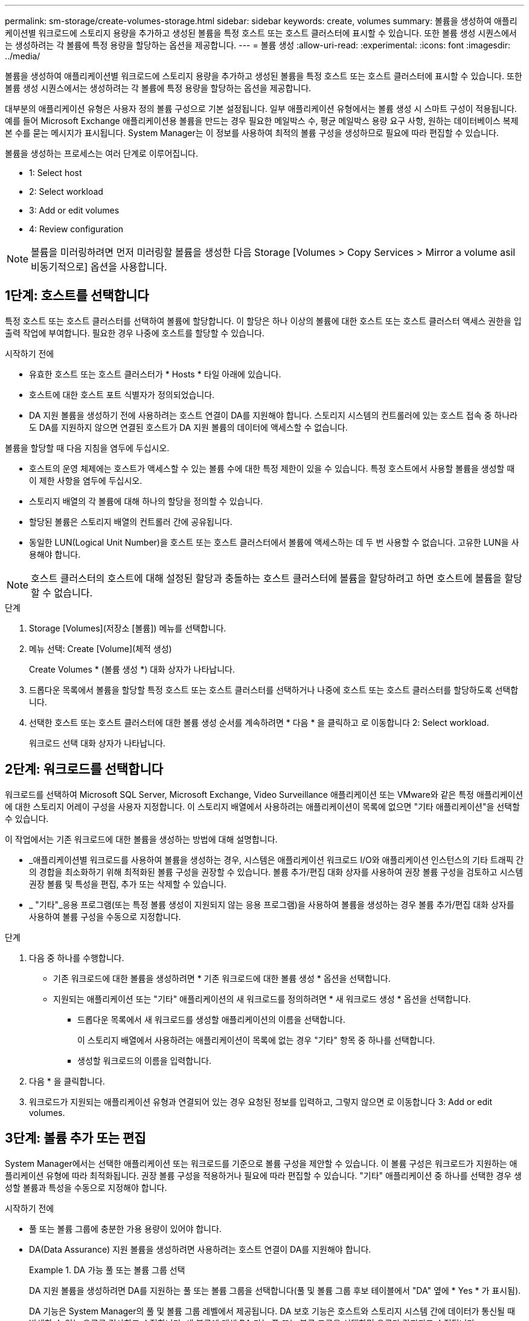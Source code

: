 ---
permalink: sm-storage/create-volumes-storage.html 
sidebar: sidebar 
keywords: create, volumes 
summary: 볼륨을 생성하여 애플리케이션별 워크로드에 스토리지 용량을 추가하고 생성된 볼륨을 특정 호스트 또는 호스트 클러스터에 표시할 수 있습니다. 또한 볼륨 생성 시퀀스에서는 생성하려는 각 볼륨에 특정 용량을 할당하는 옵션을 제공합니다. 
---
= 볼륨 생성
:allow-uri-read: 
:experimental: 
:icons: font
:imagesdir: ../media/


[role="lead"]
볼륨을 생성하여 애플리케이션별 워크로드에 스토리지 용량을 추가하고 생성된 볼륨을 특정 호스트 또는 호스트 클러스터에 표시할 수 있습니다. 또한 볼륨 생성 시퀀스에서는 생성하려는 각 볼륨에 특정 용량을 할당하는 옵션을 제공합니다.

대부분의 애플리케이션 유형은 사용자 정의 볼륨 구성으로 기본 설정됩니다. 일부 애플리케이션 유형에서는 볼륨 생성 시 스마트 구성이 적용됩니다. 예를 들어 Microsoft Exchange 애플리케이션용 볼륨을 만드는 경우 필요한 메일박스 수, 평균 메일박스 용량 요구 사항, 원하는 데이터베이스 복제본 수를 묻는 메시지가 표시됩니다. System Manager는 이 정보를 사용하여 최적의 볼륨 구성을 생성하므로 필요에 따라 편집할 수 있습니다.

볼륨을 생성하는 프로세스는 여러 단계로 이루어집니다.

*  1: Select host
*  2: Select workload
*  3: Add or edit volumes
*  4: Review configuration


[NOTE]
====
볼륨을 미러링하려면 먼저 미러링할 볼륨을 생성한 다음 Storage [Volumes > Copy Services > Mirror a volume asil비동기적으로] 옵션을 사용합니다.

====


== 1단계: 호스트를 선택합니다

[role="lead"]
특정 호스트 또는 호스트 클러스터를 선택하여 볼륨에 할당합니다. 이 할당은 하나 이상의 볼륨에 대한 호스트 또는 호스트 클러스터 액세스 권한을 입출력 작업에 부여합니다. 필요한 경우 나중에 호스트를 할당할 수 있습니다.

.시작하기 전에
* 유효한 호스트 또는 호스트 클러스터가 * Hosts * 타일 아래에 있습니다.
* 호스트에 대한 호스트 포트 식별자가 정의되었습니다.
* DA 지원 볼륨을 생성하기 전에 사용하려는 호스트 연결이 DA를 지원해야 합니다. 스토리지 시스템의 컨트롤러에 있는 호스트 접속 중 하나라도 DA를 지원하지 않으면 연결된 호스트가 DA 지원 볼륨의 데이터에 액세스할 수 없습니다.


볼륨을 할당할 때 다음 지침을 염두에 두십시오.

* 호스트의 운영 체제에는 호스트가 액세스할 수 있는 볼륨 수에 대한 특정 제한이 있을 수 있습니다. 특정 호스트에서 사용할 볼륨을 생성할 때 이 제한 사항을 염두에 두십시오.
* 스토리지 배열의 각 볼륨에 대해 하나의 할당을 정의할 수 있습니다.
* 할당된 볼륨은 스토리지 배열의 컨트롤러 간에 공유됩니다.
* 동일한 LUN(Logical Unit Number)을 호스트 또는 호스트 클러스터에서 볼륨에 액세스하는 데 두 번 사용할 수 없습니다. 고유한 LUN을 사용해야 합니다.


[NOTE]
====
호스트 클러스터의 호스트에 대해 설정된 할당과 충돌하는 호스트 클러스터에 볼륨을 할당하려고 하면 호스트에 볼륨을 할당할 수 없습니다.

====
.단계
. Storage [Volumes](저장소 [볼륨]) 메뉴를 선택합니다.
. 메뉴 선택: Create [Volume](체적 생성)
+
Create Volumes * (볼륨 생성 *) 대화 상자가 나타납니다.

. 드롭다운 목록에서 볼륨을 할당할 특정 호스트 또는 호스트 클러스터를 선택하거나 나중에 호스트 또는 호스트 클러스터를 할당하도록 선택합니다.
. 선택한 호스트 또는 호스트 클러스터에 대한 볼륨 생성 순서를 계속하려면 * 다음 * 을 클릭하고 로 이동합니다  2: Select workload.
+
워크로드 선택 대화 상자가 나타납니다.





== 2단계: 워크로드를 선택합니다

[role="lead"]
워크로드를 선택하여 Microsoft SQL Server, Microsoft Exchange, Video Surveillance 애플리케이션 또는 VMware와 같은 특정 애플리케이션에 대한 스토리지 어레이 구성을 사용자 지정합니다. 이 스토리지 배열에서 사용하려는 애플리케이션이 목록에 없으면 "기타 애플리케이션"을 선택할 수 있습니다.

이 작업에서는 기존 워크로드에 대한 볼륨을 생성하는 방법에 대해 설명합니다.

* _애플리케이션별 워크로드를 사용하여 볼륨을 생성하는 경우, 시스템은 애플리케이션 워크로드 I/O와 애플리케이션 인스턴스의 기타 트래픽 간의 경합을 최소화하기 위해 최적화된 볼륨 구성을 권장할 수 있습니다. 볼륨 추가/편집 대화 상자를 사용하여 권장 볼륨 구성을 검토하고 시스템 권장 볼륨 및 특성을 편집, 추가 또는 삭제할 수 있습니다.
* _ "기타"_응용 프로그램(또는 특정 볼륨 생성이 지원되지 않는 응용 프로그램)을 사용하여 볼륨을 생성하는 경우 볼륨 추가/편집 대화 상자를 사용하여 볼륨 구성을 수동으로 지정합니다.


.단계
. 다음 중 하나를 수행합니다.
+
** 기존 워크로드에 대한 볼륨을 생성하려면 * 기존 워크로드에 대한 볼륨 생성 * 옵션을 선택합니다.
** 지원되는 애플리케이션 또는 "기타" 애플리케이션의 새 워크로드를 정의하려면 * 새 워크로드 생성 * 옵션을 선택합니다.
+
*** 드롭다운 목록에서 새 워크로드를 생성할 애플리케이션의 이름을 선택합니다.
+
이 스토리지 배열에서 사용하려는 애플리케이션이 목록에 없는 경우 "기타" 항목 중 하나를 선택합니다.

*** 생성할 워크로드의 이름을 입력합니다.




. 다음 * 을 클릭합니다.
. 워크로드가 지원되는 애플리케이션 유형과 연결되어 있는 경우 요청된 정보를 입력하고, 그렇지 않으면 로 이동합니다  3: Add or edit volumes.




== 3단계: 볼륨 추가 또는 편집

[role="lead"]
System Manager에서는 선택한 애플리케이션 또는 워크로드를 기준으로 볼륨 구성을 제안할 수 있습니다. 이 볼륨 구성은 워크로드가 지원하는 애플리케이션 유형에 따라 최적화됩니다. 권장 볼륨 구성을 적용하거나 필요에 따라 편집할 수 있습니다. "기타" 애플리케이션 중 하나를 선택한 경우 생성할 볼륨과 특성을 수동으로 지정해야 합니다.

.시작하기 전에
* 풀 또는 볼륨 그룹에 충분한 가용 용량이 있어야 합니다.
* DA(Data Assurance) 지원 볼륨을 생성하려면 사용하려는 호스트 연결이 DA를 지원해야 합니다.
+
.DA 가능 풀 또는 볼륨 그룹 선택
====
DA 지원 볼륨을 생성하려면 DA를 지원하는 풀 또는 볼륨 그룹을 선택합니다(풀 및 볼륨 그룹 후보 테이블에서 "DA" 옆에 * Yes * 가 표시됨).

DA 기능은 System Manager의 풀 및 볼륨 그룹 레벨에서 제공됩니다. DA 보호 기능은 호스트와 스토리지 시스템 간에 데이터가 통신될 때 발생할 수 있는 오류를 검사하고 수정합니다. 새 볼륨에 대해 DA 가능 풀 또는 볼륨 그룹을 선택하면 오류가 감지되고 수정됩니다.

스토리지 시스템의 컨트롤러에 있는 호스트 접속 중 하나라도 DA를 지원하지 않으면 연결된 호스트가 DA 지원 볼륨의 데이터에 액세스할 수 없습니다. DA는 TCP/IP를 통한 iSCSI 또는 InfiniBand를 통한 SRP에서 지원되지 않습니다.

====
* 보안이 설정된 볼륨을 생성하려면 스토리지 배열에 대한 보안 키를 생성해야 합니다.
+
.보안 가능 풀 또는 볼륨 그룹 선택
====
보안이 설정된 볼륨을 생성하려면 보안이 가능한 풀 또는 볼륨 그룹을 선택합니다(풀 및 볼륨 그룹 후보 테이블에서 "보안 가능" 옆에 * 예 * 가 표시됨).

드라이브 보안 기능은 System Manager의 풀 및 볼륨 그룹 레벨에서 제공됩니다. 보안 가능 드라이브는 스토리지 어레이에서 물리적으로 제거된 드라이브의 데이터에 대한 무단 액세스를 방지합니다. 보안이 설정된 드라이브는 쓰기 중에 데이터를 암호화하고, 읽을 때 unique_encryption key_를 사용하여 데이터를 해독합니다.

풀 또는 볼륨 그룹에는 보안이 가능한 드라이브와 비보안 가능 드라이브가 모두 포함될 수 있지만 모든 드라이브는 암호화 기능을 사용할 수 있어야 합니다.

====


풀 또는 볼륨 그룹에서 볼륨을 생성합니다. Add/Edit Volumes 대화 상자에는 스토리지 시스템의 모든 적합한 풀 및 볼륨 그룹이 표시됩니다. 해당하는 각 풀 및 볼륨 그룹에 사용 가능한 드라이브 수와 총 사용 가능한 용량이 나타납니다.

일부 애플리케이션별 워크로드의 경우, 해당되는 각 풀 또는 볼륨 그룹은 제안된 볼륨 구성을 기준으로 제안된 용량을 표시하고 남은 사용 가능 용량을 GiB 단위로 표시합니다. 다른 워크로드의 경우 제안된 용량은 풀 또는 볼륨 그룹에 볼륨을 추가하고 보고된 용량을 지정할 때 나타납니다.

.단계
. 다른 워크로드를 선택했는지와 애플리케이션별 워크로드를 기준으로 다음 작업 중 하나를 선택하십시오.
+
** * 기타 * -- 하나 이상의 볼륨을 생성하는 데 사용할 각 풀 또는 볼륨 그룹에서 * 새 볼륨 추가 * 를 클릭합니다.
+
.필드 세부 정보
====
[cols="2*"]
|===
| 필드에 입력합니다 | 설명 


 a| 
볼륨 이름
 a| 
볼륨을 생성하는 동안 System Manager에서 볼륨에 기본 이름을 할당합니다. 기본 이름을 그대로 사용하거나 볼륨에 저장된 데이터의 유형을 나타내는 추가 설명을 제공할 수 있습니다.



 a| 
보고된 용량
 a| 
새 볼륨의 용량과 사용할 용량 단위(MiB, GiB 또는 TiB)를 정의합니다. 일반 볼륨 * 의 경우 최소 용량은 1MiB이고 최대 용량은 풀 또는 볼륨 그룹의 드라이브 수와 용량에 따라 결정됩니다.

복제 서비스(스냅샷 이미지, 스냅샷 볼륨, 볼륨 복사본, 원격 미러)에도 스토리지 용량이 필요하므로 표준 볼륨에 모든 용량을 할당하지 마십시오.

풀의 용량은 4GiB 단위로 할당됩니다. 4GiB의 배수에 포함되지 않은 용량은 할당되지만 사용할 수 없습니다. 전체 용량을 사용할 수 있도록 용량을 4GiB 단위로 지정합니다. 사용할 수 없는 용량이 있는 경우, 볼륨을 다시 얻을 수 있는 유일한 방법은 볼륨의 용량을 늘리는 것입니다.



 a| 
세그먼트 크기
 a| 
에는 볼륨 그룹의 볼륨에만 표시되는 세그먼트 크기 조정 설정이 나와 있습니다. 세그먼트 크기를 변경하여 성능을 최적화할 수 있습니다.

* 허용되는 세그먼트 크기 전환 * -- System Manager는 허용되는 세그먼트 크기 전환을 결정합니다. 현재 세그먼트 크기에서 잘못 전환되는 세그먼트 크기는 드롭다운 목록에서 사용할 수 없습니다. 허용되는 전이는 일반적으로 현재 세그먼트 크기의 두 배 또는 절반입니다. 예를 들어 현재 볼륨 세그먼트 크기가 32KiB인 경우 16KiB 또는 64KiB의 새 볼륨 세그먼트 크기가 허용됩니다.

* SSD 캐시 사용 볼륨 * -- SSD 캐시 사용 볼륨에 대해 4KiB 세그먼트 크기를 지정할 수 있습니다. 작은 블록 입출력 작업을 처리하는 SSD Cache 지원 볼륨(예: 16KiB 입출력 블록 크기 이하)에 대해서만 4KiB 세그먼트 크기를 선택해야 합니다. 대규모 블록 순차적 작업을 처리하는 SSD Cache 지원 볼륨의 세그먼트 크기로 4KiB를 선택하면 성능에 영향을 미칠 수 있습니다.

* 세그먼트 크기를 변경하는 시간 * -- 볼륨의 세그먼트 크기를 변경하는 시간은 다음 변수에 따라 다릅니다.

*** 호스트로부터의 I/O 로드
*** 볼륨의 수정 우선 순위입니다
*** 볼륨 그룹의 드라이브 수입니다
*** 드라이브 채널 수입니다
*** 스토리지 어레이 컨트롤러의 처리 능력 볼륨의 세그먼트 크기를 변경하면 I/O 성능에 영향을 미치지만 데이터를 계속 사용할 수 있습니다.




 a| 
보안 가능
 a| 
* 예 * 는 풀 또는 볼륨 그룹의 드라이브가 보안 가능한 경우에만 "보안 가능" 옆에 표시됩니다.

드라이브 보안은 스토리지 어레이에서 물리적으로 제거된 드라이브의 데이터에 대한 무단 액세스를 방지합니다. 이 옵션은 드라이브 보안 기능이 설정되어 있고 스토리지 배열에 대한 보안 키가 설정된 경우에만 사용할 수 있습니다.

풀 또는 볼륨 그룹에는 보안이 가능한 드라이브와 비보안 가능 드라이브가 모두 포함될 수 있지만 모든 드라이브는 암호화 기능을 사용할 수 있어야 합니다.



 a| 
DA
 a| 
* 예 * 는 풀 또는 볼륨 그룹의 드라이브가 DA(Data Assurance)를 지원하는 경우에만 "DA" 옆에 표시됩니다.

DA는 전체 스토리지 시스템에서 데이터 무결성을 높입니다. DA를 사용하면 호스트와 드라이브 간에 데이터가 이동할 때 발생할 수 있는 오류를 스토리지 시스템에서 확인할 수 있습니다. 새 볼륨에 DA를 사용하면 오류가 감지됩니다.

|===
====
** * 애플리케이션별 워크로드 * -- * 다음 * 을 클릭하여 선택한 워크로드에 대해 시스템 권장 볼륨 및 특성을 수락하거나 * 볼륨 편집 * 을 클릭하여 선택한 워크로드에 대해 시스템 권장 볼륨 및 특성을 변경, 추가 또는 삭제합니다.
+
.필드 세부 정보
====
[cols="2*"]
|===
| 필드에 입력합니다 | 설명 


 a| 
볼륨 이름
 a| 
볼륨을 생성하는 동안 System Manager에서 볼륨에 기본 이름을 할당합니다. 기본 이름을 그대로 사용하거나 볼륨에 저장된 데이터의 유형을 나타내는 추가 설명을 제공할 수 있습니다.



 a| 
보고된 용량
 a| 
새 볼륨의 용량과 사용할 용량 단위(MiB, GiB 또는 TiB)를 정의합니다. 일반 볼륨 * 의 경우 최소 용량은 1MiB이고 최대 용량은 풀 또는 볼륨 그룹의 드라이브 수와 용량에 따라 결정됩니다.

복제 서비스(스냅샷 이미지, 스냅샷 볼륨, 볼륨 복사본, 원격 미러)에도 스토리지 용량이 필요하므로 표준 볼륨에 모든 용량을 할당하지 마십시오.

풀의 용량은 4GiB 단위로 할당됩니다. 4GiB의 배수에 포함되지 않은 용량은 할당되지만 사용할 수 없습니다. 전체 용량을 사용할 수 있도록 용량을 4GiB 단위로 지정합니다. 사용할 수 없는 용량이 있는 경우, 볼륨을 다시 얻을 수 있는 유일한 방법은 볼륨의 용량을 늘리는 것입니다.



 a| 
볼륨 유형
 a| 
볼륨 유형은 애플리케이션별 워크로드에 대해 생성한 볼륨 유형을 나타냅니다.



 a| 
세그먼트 크기
 a| 
에는 볼륨 그룹의 볼륨에만 표시되는 세그먼트 크기 조정 설정이 나와 있습니다. 세그먼트 크기를 변경하여 성능을 최적화할 수 있습니다.

* 허용되는 세그먼트 크기 전환 * -- System Manager는 허용되는 세그먼트 크기 전환을 결정합니다. 현재 세그먼트 크기에서 잘못 전환되는 세그먼트 크기는 드롭다운 목록에서 사용할 수 없습니다. 허용되는 전이는 일반적으로 현재 세그먼트 크기의 두 배 또는 절반입니다. 예를 들어 현재 볼륨 세그먼트 크기가 32KiB인 경우 16KiB 또는 64KiB의 새 볼륨 세그먼트 크기가 허용됩니다.

* SSD 캐시 사용 볼륨 * -- SSD 캐시 사용 볼륨에 대해 4KiB 세그먼트 크기를 지정할 수 있습니다. 작은 블록 입출력 작업을 처리하는 SSD Cache 지원 볼륨(예: 16KiB 입출력 블록 크기 이하)에 대해서만 4KiB 세그먼트 크기를 선택해야 합니다. 대규모 블록 순차적 작업을 처리하는 SSD Cache 지원 볼륨의 세그먼트 크기로 4KiB를 선택하면 성능에 영향을 미칠 수 있습니다.

* 세그먼트 크기를 변경하는 시간 * -- 볼륨의 세그먼트 크기를 변경하는 시간은 다음 변수에 따라 다릅니다.

*** 호스트로부터의 I/O 로드
*** 볼륨의 수정 우선 순위입니다
*** 볼륨 그룹의 드라이브 수입니다
*** 드라이브 채널 수입니다
*** 스토리지 어레이 컨트롤러의 처리 능력 볼륨의 세그먼트 크기를 변경하면 I/O 성능에 영향을 미치지만 데이터를 계속 사용할 수 있습니다.




 a| 
보안 가능
 a| 
* 예 * 는 풀 또는 볼륨 그룹의 드라이브가 보안 가능한 경우에만 "보안 가능" 옆에 표시됩니다.

드라이브 보안은 스토리지 어레이에서 물리적으로 제거된 드라이브의 데이터에 대한 무단 액세스를 방지합니다. 이 옵션은 드라이브 보안 기능이 설정되어 있고 스토리지 배열에 대한 보안 키가 설정된 경우에만 사용할 수 있습니다.

풀 또는 볼륨 그룹에는 보안이 가능한 드라이브와 비보안 가능 드라이브가 모두 포함될 수 있지만 모든 드라이브는 암호화 기능을 사용할 수 있어야 합니다.



 a| 
DA
 a| 
* 예 * 는 풀 또는 볼륨 그룹의 드라이브가 DA(Data Assurance)를 지원하는 경우에만 "DA" 옆에 표시됩니다.

DA는 전체 스토리지 시스템에서 데이터 무결성을 높입니다. DA를 사용하면 호스트와 드라이브 간에 데이터가 이동할 때 발생할 수 있는 오류를 스토리지 시스템에서 확인할 수 있습니다. 새 볼륨에 DA를 사용하면 오류가 감지됩니다.

|===
====


. 선택한 응용 프로그램에 대한 볼륨 생성 순서를 계속하려면 * 다음 * 을 클릭하고 로 이동합니다  4: Review configuration.




== 4단계: 구성을 검토하십시오

[role="lead"]
생성하려는 볼륨의 요약을 검토하고 필요한 내용을 변경할 수 있습니다.

.단계
. 생성할 볼륨을 검토합니다. 변경하려면 * 뒤로 * 를 클릭합니다.
. 볼륨 구성이 만족스러우면 * 마침 * 을 클릭합니다.


System Manager는 선택한 풀 및 볼륨 그룹에 새 볼륨을 생성한 다음 All Volumes 테이블에 새 볼륨을 표시합니다.

.작업을 마친 후
* 응용 프로그램이 볼륨을 사용할 수 있도록 응용 프로그램 호스트에서 필요한 모든 운영 체제 수정을 수행합니다.
* 호스트 기반 핫 애드(hot_add) 유틸리티나 운영 체제별 유틸리티(타사 공급업체에서 제공)를 실행한 다음 '디바이스' 유틸리티를 실행하여 볼륨 이름을 호스트 스토리지 배열 이름과 상호 연관시킵니다.
+
Hot_add 유틸리티와 '장치' 유틸리티는 'Mutils' 패키지의 일부로 포함되어 있습니다. 'Utils' 패키지는 호스트에서 스토리지 배열의 내용을 확인하는 유틸리티 모음입니다. SANtricity 소프트웨어 설치의 일부로 포함되어 있습니다.


